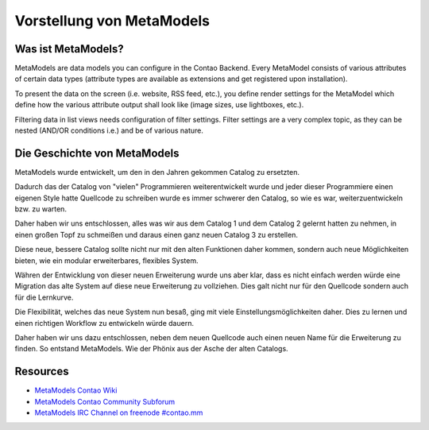 Vorstellung von MetaModels
==========================

Was ist MetaModels?
-------------------

MetaModels are data models you can configure in the Contao Backend.
Every MetaModel consists of various attributes of certain data types
(attribute types are available as extensions and get registered upon
installation).

To present the data on the screen (i.e. website, RSS feed, etc.), you
define render settings for the MetaModel which define how the various
attribute output shall look like (image sizes, use lightboxes, etc.).

Filtering data in list views needs configuration of filter settings.
Filter settings are a very complex topic, as they can be nested (AND/OR
conditions i.e.) and be of various nature.

Die Geschichte von MetaModels
-----------------------------

MetaModels wurde entwickelt, um den in den Jahren gekommen Catalog zu ersetzten.

Dadurch das der Catalog von "vielen" Programmieren weiterentwickelt wurde
und jeder dieser Programmiere einen eigenen Style hatte Quellcode zu schreiben wurde
es immer schwerer den Catalog, so wie es war, weiterzuentwickeln bzw. zu warten.

Daher haben wir uns entschlossen, alles was wir aus dem Catalog 1 und dem Catalog 2
gelernt hatten zu nehmen, in einen großen Topf zu schmeißen und daraus einen ganz
neuen Catalog 3 zu erstellen.

Diese neue, bessere Catalog sollte nicht nur mit den alten Funktionen daher kommen,
sondern auch neue Möglichkeiten bieten, wie ein modular erweiterbares, flexibles System.

Währen der Entwicklung von dieser neuen Erweiterung wurde uns aber klar, dass es nicht einfach
werden würde eine Migration das alte System auf diese neue Erweiterung zu vollziehen. Dies galt nicht
nur für den Quellcode sondern auch für die Lernkurve.

Die Flexibilität, welches das neue System nun besaß, ging mit viele Einstellungsmöglichkeiten daher. Dies zu lernen
und einen richtigen Workflow zu entwickeln würde dauern.

Daher haben wir uns dazu entschlossen, neben dem neuen Quellcode auch einen neuen Name für die
Erweiterung zu finden. So entstand MetaModels. Wie der Phönix aus der Asche der alten Catalogs.


Resources
---------

* `MetaModels Contao Wiki <http://de.contaowiki.org/MetaModels>`_
* `MetaModels Contao Community Subforum <https://community.contao.org/de/forumdisplay.php?149-MetaModels>`_
* `MetaModels IRC Channel on freenode #contao.mm <irc://chat.freenode.net/#contao.mm>`_
